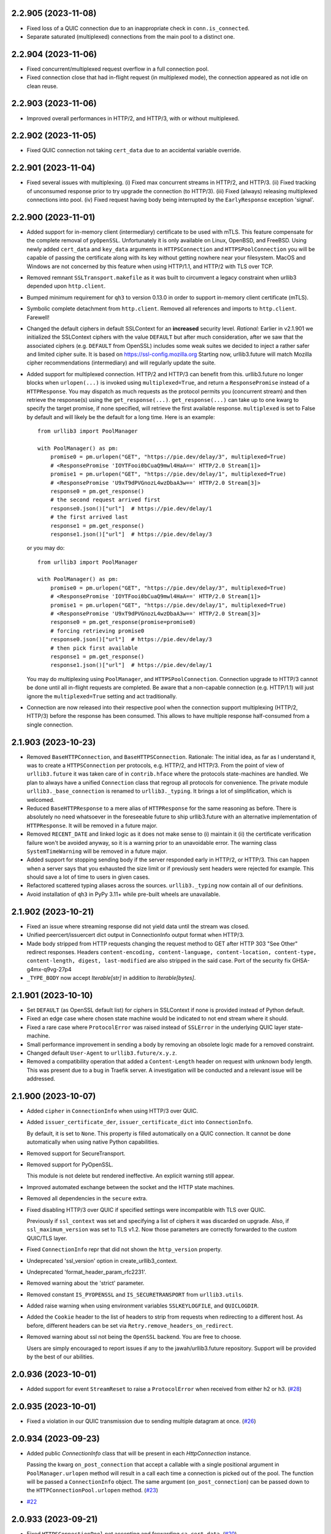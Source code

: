 2.2.905 (2023-11-08)
====================

- Fixed loss of a QUIC connection due to an inappropriate check in ``conn.is_connected``.
- Separate saturated (multiplexed) connections from the main pool to a distinct one.

2.2.904 (2023-11-06)
====================

- Fixed concurrent/multiplexed request overflow in a full connection pool.
- Fixed connection close that had in-flight request (in multiplexed mode), the connection appeared as not idle on clean reuse.

2.2.903 (2023-11-06)
====================

- Improved overall performances in HTTP/2, and HTTP/3, with or without multiplexed.

2.2.902 (2023-11-05)
====================

- Fixed QUIC connection not taking ``cert_data`` due to an accidental variable override.

2.2.901 (2023-11-04)
====================

- Fixed several issues with multiplexing.
  (i) Fixed max concurrent streams in HTTP/2, and HTTP/3.
  (ii) Fixed tracking of unconsumed response prior to try upgrade the connection (to HTTP/3).
  (iii) Fixed (always) releasing multiplexed connections into pool.
  (iv) Fixed request having body being interrupted by the ``EarlyResponse`` exception 'signal'.

2.2.900 (2023-11-01)
====================

- Added support for in-memory client (intermediary) certificate to be used with mTLS.
  This feature compensate for the complete removal of ``pyOpenSSL``. Unfortunately it is only
  available on Linux, OpenBSD, and FreeBSD. Using newly added ``cert_data`` and ``key_data`` arguments
  in ``HTTPSConnection`` and ``HTTPSPoolConnection`` you will be capable of passing the certificate along with
  its key without getting nowhere near your filesystem.
  MacOS and Windows are not concerned by this feature when using HTTP/1.1, and HTTP/2 with TLS over TCP.
- Removed remnant ``SSLTransport.makefile`` as it was built to circumvent a legacy constraint when urllib3 depended upon
  ``http.client``.
- Bumped minimum requirement for ``qh3`` to version 0.13.0 in order to support in-memory client certificate (mTLS).
- Symbolic complete detachment from ``http.client``. Removed all references and imports to ``http.client``. Farewell!
- Changed the default ciphers in default SSLContext for an **increased** security level.
  *Rational:* Earlier in v2.1.901 we initialized the SSLContext ciphers with the value ``DEFAULT`` but after much
  consideration, after we saw that the associated ciphers (e.g. ``DEFAULT`` from OpenSSL) includes some weak suites
  we decided to inject a rather safer and limited cipher suite. It is based on https://ssl-config.mozilla.org
  Starting now, urllib3.future will match Mozilla cipher recommendations (intermediary) and will regularly update the suite.
- Added support for multiplexed connection. HTTP/2 and HTTP/3 can benefit from this.
  urllib3.future no longer blocks when ``urlopen(...)`` is invoked using ``multiplexed=True``, and return
  a ``ResponsePromise`` instead of a ``HTTPResponse``. You may dispatch as much requests as the protocol
  permits you (concurrent stream) and then retrieve the response(s) using the ``get_response(...)``.
  ``get_response(...)`` can take up to one kwarg to specify the target promise, if none specified, will retrieve
  the first available response. ``multiplexed`` is set to False by default and will likely be the default for a long
  time.
  Here is an example::

    from urllib3 import PoolManager

    with PoolManager() as pm:
        promise0 = pm.urlopen("GET", "https://pie.dev/delay/3", multiplexed=True)
        # <ResponsePromise 'IOYTFooi0bCuaQ9mwl4HaA==' HTTP/2.0 Stream[1]>
        promise1 = pm.urlopen("GET", "https://pie.dev/delay/1", multiplexed=True)
        # <ResponsePromise 'U9xT9dPVGnozL4wzDbaA3w==' HTTP/2.0 Stream[3]>
        response0 = pm.get_response()
        # the second request arrived first
        response0.json()["url"]  # https://pie.dev/delay/1
        # the first arrived last
        response1 = pm.get_response()
        response1.json()["url"]  # https://pie.dev/delay/3

  or you may do::

    from urllib3 import PoolManager

    with PoolManager() as pm:
        promise0 = pm.urlopen("GET", "https://pie.dev/delay/3", multiplexed=True)
        # <ResponsePromise 'IOYTFooi0bCuaQ9mwl4HaA==' HTTP/2.0 Stream[1]>
        promise1 = pm.urlopen("GET", "https://pie.dev/delay/1", multiplexed=True)
        # <ResponsePromise 'U9xT9dPVGnozL4wzDbaA3w==' HTTP/2.0 Stream[3]>
        response0 = pm.get_response(promise=promise0)
        # forcing retrieving promise0
        response0.json()["url"]  # https://pie.dev/delay/3
        # then pick first available
        response1 = pm.get_response()
        response1.json()["url"]  # https://pie.dev/delay/1

  You may do multiplexing using ``PoolManager``, and ``HTTPSPoolConnection``. Connection upgrade
  to HTTP/3 cannot be done until all in-flight requests are completed.
  Be aware that a non-capable connection (e.g. HTTP/1.1) will just ignore the ``multiplexed=True`` setting
  and act traditionally.
- Connection are now released into their respective pool when the connection support multiplexing (HTTP/2, HTTP/3)
  before the response has been consumed. This allows to have multiple response half-consumed from a single connection.

2.1.903 (2023-10-23)
====================

- Removed ``BaseHTTPConnection``, and ``BaseHTTPSConnection``.
  Rationale: The initial idea, as far as I understand it, was to create a ``HTTPSConnection`` per protocols, e.g.
  HTTP/2, and HTTP/3. From the point of view of ``urllib3.future`` it was taken care of in ``contrib.hface``
  where the protocols state-machines are handled. We plan to always have a unified ``Connection`` class that
  regroup all protocols for convenience. The private module ``urllib3._base_connection`` is renamed to ``urllib3._typing``.
  It brings a lot of simplification, which is welcomed.
- Reduced ``BaseHTTPResponse`` to a mere alias of ``HTTPResponse`` for the same reasoning as before. There is absolutely
  no need whatsoever in the foreseeable future to ship urllib3.future with an alternative implementation of ``HTTPResponse``.
  It will be removed in a future major.
- Removed ``RECENT_DATE`` and linked logic as it does not make sense to (i) maintain it (ii) the certificate verification
  failure won't be avoided anyway, so it is a warning prior to an unavoidable error. The warning class ``SystemTimeWarning``
  will be removed in a future major.
- Added support for stopping sending body if the server responded early in HTTP/2, or HTTP/3.
  This can happen when a server says that you exhausted the size limit or if previously sent
  headers were rejected for example. This should save a lot of time to users in given cases.
- Refactored scattered typing aliases across the sources. ``urllib3._typing`` now contain all of our definitions.
- Avoid installation of ``qh3`` in PyPy 3.11+ while pre-built wheels are unavailable.

2.1.902 (2023-10-21)
====================

- Fixed an issue where streaming response did not yield data until the stream was closed.
- Unified peercert/issuercert dict output in ConnectionInfo output format when HTTP/3.
- Made body stripped from HTTP requests changing the request method to GET after HTTP 303 "See Other" redirect responses.
  Headers ``content-encoding, content-language, content-location, content-type, content-length, digest, last-modified`` are
  also stripped in the said case.
  Port of the security fix GHSA-g4mx-q9vg-27p4
- ``_TYPE_BODY`` now accept `Iterable[str]` in addition to `Iterable[bytes]`.

2.1.901 (2023-10-10)
====================

- Set ``DEFAULT`` (as OpenSSL default list) for ciphers in SSLContext if none is provided instead of Python default.
- Fixed an edge case where chosen state machine would be indicated to not end stream where it should.
- Fixed a rare case where ``ProtocolError`` was raised instead of ``SSLError`` in the underlying QUIC layer state-machine.
- Small performance improvement in sending a body by removing an obsolete logic made for a removed constraint.
- Changed default ``User-Agent`` to ``urllib3.future/x.y.z``.
- Removed a compatibility operation that added a ``Content-Length`` header on request with unknown body length.
  This was present due to a bug in Traefik server. A investigation will be conducted and a relevant issue will be
  addressed.

2.1.900 (2023-10-07)
====================

- Added ``cipher`` in ``ConnectionInfo`` when using HTTP/3 over QUIC.
- Added ``issuer_certificate_der``, ``issuer_certificate_dict`` into ``ConnectionInfo``.

  By default, it is set to ``None``. This property is filled automatically on a QUIC connection.
  It cannot be done automatically when using native Python capabilities.

- Removed support for SecureTransport.
- Removed support for PyOpenSSL.

  This module is not delete but rendered ineffective. An explicit warning still appear.

- Improved automated exchange between the socket and the HTTP state machines.
- Removed all dependencies in the ``secure`` extra.
- Fixed disabling HTTP/3 over QUIC if specified settings were incompatible with TLS over QUIC.

  Previously if ``ssl_context`` was set and specifying a list of ciphers it was discarded on upgrade.
  Also, if ``ssl_maximum_version`` was set to TLS v1.2.
  Now those parameters are correctly forwarded to the custom QUIC/TLS layer.

- Fixed ``ConnectionInfo`` repr that did not shown the ``http_version`` property.
- Undeprecated 'ssl_version' option in create_urllib3_context.
- Undeprecated 'format_header_param_rfc2231'.
- Removed warning about the 'strict' parameter.
- Removed constant ``IS_PYOPENSSL`` and ``IS_SECURETRANSPORT`` from ``urllib3.utils``.
- Added raise warning when using environment variables ``SSLKEYLOGFILE``, and ``QUICLOGDIR``.
- Added the ``Cookie`` header to the list of headers to strip from requests when redirecting to a different host. As before, different headers can be set via ``Retry.remove_headers_on_redirect``.
- Removed warning about ssl not being the ``OpenSSL`` backend. You are free to choose.

  Users are simply encouraged to report issues if any to the jawah/urllib3.future repository.
  Support will be provided by the best of our abilities.

2.0.936 (2023-10-01)
====================

- Added support for event ``StreamReset`` to raise a ``ProtocolError`` when received from either h2 or h3. (`#28 <https://github.com/jawah/urllib3.future/issues/28>`__)


2.0.935 (2023-10-01)
====================

- Fixed a violation in our QUIC transmission due to sending multiple datagram at once. (`#26 <https://github.com/jawah/urllib3.future/issues/26>`__)


2.0.934 (2023-09-23)
====================

- Added public `ConnectionInfo` class that will be present in each `HttpConnection` instance.

  Passing the kwarg ``on_post_connection`` that accept a callable with a single positional argument
  in ``PoolManager.urlopen`` method will result in a call each time a connection is picked out
  of the pool. The function will be passed a ``ConnectionInfo`` object.
  The same argument (``on_post_connection``) can be passed down to the ``HTTPConnectionPool.urlopen`` method. (`#23 <https://github.com/jawah/urllib3.future/issues/23>`__)

- `#22 <https://github.com/jawah/urllib3.future/issues/22>`__


2.0.933 (2023-09-21)
====================

- Fixed ``HTTPSConnectionPool`` not accepting and forwarding ``ca_cert_data``. (`#20 <https://github.com/jawah/urllib3.future/issues/20>`__)


2.0.932 (2023-09-12)
====================

- Fixed `assert_hostname` behavior when HTTPSConnection targets HTTP/3 over QUIC (`#8 <https://github.com/jawah/urllib3.future/issues/8>`__)
- Fixed protocol violation for HTTP/2 and HTTP/3 where we sent ``Connection: keep-alive`` when it is
  forbidden. (`#16 <https://github.com/jawah/urllib3.future/issues/16>`__)
- Fixed ``unpack_chunk`` workaround function in the ``send`` method when body is multipart/form-data (`#17 <https://github.com/jawah/urllib3.future/issues/17>`__)
- Fixed the flow control when sending a body for a HTTP/2 connection.
  The body will be split into numerous chunks if the size exceed the specified blocksize when not
  using HTTP/1.1 in order to avoid ProtocolError (flow control) (`#18 <https://github.com/jawah/urllib3.future/issues/18>`__)


2.0.931 (2023-07-16)
====================

Features
--------

- Added experimental support for HTTP/1.1, HTTP/2 and HTTP/3 independently of httplib.

  Currently urllib3 does not offer async http request and the backend is the http.client package
  shipped alongside Python. This implementation is not scheduled to improve, even less to support latest
  protocol.

  Without proxies, the negotiation is as follow:

  - http requests are always made using HTTP/1.1.
  - https requests are made with HTTP/2 if TLS-ALPN yield its support otherwise HTTP/1.1.

  - https requests may upgrade to HTTP/3 if latest response contain a valid Alt-Svc header.

  With proxies:

  - The initial proxy request is always issued using HTTP/1.1 regardless if its http or https.
  - Subsequents requests follow the previous section (Without proxies) at the sole exception that HTTP/3 upgrade is disabled.

  You may explicitly disable HTTP/2 or, and, HTTP/3 by passing ``disabled_svn={HttpVersion.h2}`` to your ``BaseHttpConnection`` instance.
  Disabling HTTP/1.1 is forbidden and raise an error.

  Note that a valid or accepted Alt-Svc header in urllib3 means looking for the "h3" (final specification) protocol and disallow switching hostname for security
  reasons. (`#1 <https://github.com/jawah/urllib3.future/issues/1>`__)
- Added ``BaseHTTPResponse`` to ``__all__`` in ``__init__.py`` (`#3078 <https://github.com/urllib3/urllib3/issues/3078>`__)


2.0.3 (2023-06-07)
==================

- Allowed alternative SSL libraries such as LibreSSL, while still issuing a warning as we cannot help users facing issues with implementations other than OpenSSL. (`#3020 <https://github.com/urllib3/urllib3/issues/3020>`__)
- Deprecated URLs which don't have an explicit scheme (`#2950 <https://github.com/urllib3/urllib3/pull/2950>`_)
- Fixed response decoding with Zstandard when compressed data is made of several frames. (`#3008 <https://github.com/urllib3/urllib3/issues/3008>`__)
- Fixed ``assert_hostname=False`` to correctly skip hostname check. (`#3051 <https://github.com/urllib3/urllib3/issues/3051>`__)


2.0.2 (2023-05-03)
==================

- Fixed ``HTTPResponse.stream()`` to continue yielding bytes if buffered decompressed data
  was still available to be read even if the underlying socket is closed. This prevents
  a compressed response from being truncated. (`#3009 <https://github.com/urllib3/urllib3/issues/3009>`__)


2.0.1 (2023-04-30)
==================

- Fixed a socket leak when fingerprint or hostname verifications fail. (`#2991 <https://github.com/urllib3/urllib3/issues/2991>`__)
- Fixed an error when ``HTTPResponse.read(0)`` was the first ``read`` call or when the internal response body buffer was otherwise empty. (`#2998 <https://github.com/urllib3/urllib3/issues/2998>`__)


2.0.0 (2023-04-26)
==================

Read the `v2.0 migration guide <https://urllib3.readthedocs.io/en/latest/v2-migration-guide.html>`__ for help upgrading to the latest version of urllib3.

Removed
-------

* Removed support for Python 2.7, 3.5, and 3.6 (`#883 <https://github.com/urllib3/urllib3/issues/883>`__, `#2336 <https://github.com/urllib3/urllib3/issues/2336>`__).
* Removed fallback on certificate ``commonName`` in ``match_hostname()`` function.
  This behavior was deprecated in May 2000 in RFC 2818. Instead only ``subjectAltName``
  is used to verify the hostname by default. To enable verifying the hostname against
  ``commonName`` use ``SSLContext.hostname_checks_common_name = True`` (`#2113 <https://github.com/urllib3/urllib3/issues/2113>`__).
* Removed support for Python with an ``ssl`` module compiled with LibreSSL, CiscoSSL,
  wolfSSL, and all other OpenSSL alternatives. Python is moving to require OpenSSL with PEP 644 (`#2168 <https://github.com/urllib3/urllib3/issues/2168>`__).
* Removed support for OpenSSL versions earlier than 1.1.1 or that don't have SNI support.
  When an incompatible OpenSSL version is detected an ``ImportError`` is raised (`#2168 <https://github.com/urllib3/urllib3/issues/2168>`__).
* Removed the list of default ciphers for OpenSSL 1.1.1+ and SecureTransport as their own defaults are already secure (`#2082 <https://github.com/urllib3/urllib3/issues/2082>`__).
* Removed ``urllib3.contrib.appengine.AppEngineManager`` and support for Google App Engine Standard Environment (`#2044 <https://github.com/urllib3/urllib3/issues/2044>`__).
* Removed deprecated ``Retry`` options ``method_whitelist``, ``DEFAULT_REDIRECT_HEADERS_BLACKLIST`` (`#2086 <https://github.com/urllib3/urllib3/issues/2086>`__).
* Removed ``urllib3.HTTPResponse.from_httplib`` (`#2648 <https://github.com/urllib3/urllib3/issues/2648>`__).
* Removed default value of ``None`` for the ``request_context`` parameter of ``urllib3.PoolManager.connection_from_pool_key``. This change should have no effect on users as the default value of ``None`` was an invalid option and was never used (`#1897 <https://github.com/urllib3/urllib3/issues/1897>`__).
* Removed the ``urllib3.request`` module. ``urllib3.request.RequestMethods`` has been made a private API.
  This change was made to ensure that ``from urllib3 import request`` imported the top-level ``request()``
  function instead of the ``urllib3.request`` module (`#2269 <https://github.com/urllib3/urllib3/issues/2269>`__).
* Removed support for SSLv3.0 from the ``urllib3.contrib.pyopenssl`` even when support is available from the compiled OpenSSL library (`#2233 <https://github.com/urllib3/urllib3/issues/2233>`__).
* Removed the deprecated ``urllib3.contrib.ntlmpool`` module (`#2339 <https://github.com/urllib3/urllib3/issues/2339>`__).
* Removed ``DEFAULT_CIPHERS``, ``HAS_SNI``, ``USE_DEFAULT_SSLCONTEXT_CIPHERS``, from the private module ``urllib3.util.ssl_`` (`#2168 <https://github.com/urllib3/urllib3/issues/2168>`__).
* Removed ``urllib3.exceptions.SNIMissingWarning`` (`#2168 <https://github.com/urllib3/urllib3/issues/2168>`__).
* Removed the ``_prepare_conn`` method from ``HTTPConnectionPool``. Previously this was only used to call ``HTTPSConnection.set_cert()`` by ``HTTPSConnectionPool`` (`#1985 <https://github.com/urllib3/urllib3/issues/1985>`__).
* Removed ``tls_in_tls_required`` property from ``HTTPSConnection``. This is now determined from the ``scheme`` parameter in ``HTTPConnection.set_tunnel()`` (`#1985 <https://github.com/urllib3/urllib3/issues/1985>`__).
* Removed the ``strict`` parameter/attribute from ``HTTPConnection``, ``HTTPSConnection``, ``HTTPConnectionPool``, ``HTTPSConnectionPool``, and ``HTTPResponse`` (`#2064 <https://github.com/urllib3/urllib3/issues/2064>`__).

Deprecated
----------

* Deprecated ``HTTPResponse.getheaders()`` and ``HTTPResponse.getheader()`` which will be removed in urllib3 v2.1.0. Instead use ``HTTPResponse.headers`` and ``HTTPResponse.headers.get(name, default)``. (`#1543 <https://github.com/urllib3/urllib3/issues/1543>`__, `#2814 <https://github.com/urllib3/urllib3/issues/2814>`__).
* Deprecated ``urllib3.contrib.pyopenssl`` module which will be removed in urllib3 v2.1.0 (`#2691 <https://github.com/urllib3/urllib3/issues/2691>`__).
* Deprecated ``urllib3.contrib.securetransport`` module which will be removed in urllib3 v2.1.0 (`#2692 <https://github.com/urllib3/urllib3/issues/2692>`__).
* Deprecated ``ssl_version`` option in favor of ``ssl_minimum_version``. ``ssl_version`` will be removed in urllib3 v2.1.0 (`#2110 <https://github.com/urllib3/urllib3/issues/2110>`__).
* Deprecated the ``strict`` parameter of ``PoolManager.connection_from_context()`` as it's not longer needed in Python 3.x. It will be removed in urllib3 v2.1.0 (`#2267 <https://github.com/urllib3/urllib3/issues/2267>`__)
* Deprecated the ``NewConnectionError.pool`` attribute which will be removed in urllib3 v2.1.0 (`#2271 <https://github.com/urllib3/urllib3/issues/2271>`__).
* Deprecated ``format_header_param_html5`` and ``format_header_param`` in favor of ``format_multipart_header_param`` (`#2257 <https://github.com/urllib3/urllib3/issues/2257>`__).
* Deprecated ``RequestField.header_formatter`` parameter which will be removed in urllib3 v2.1.0 (`#2257 <https://github.com/urllib3/urllib3/issues/2257>`__).
* Deprecated ``HTTPSConnection.set_cert()`` method. Instead pass parameters to the ``HTTPSConnection`` constructor (`#1985 <https://github.com/urllib3/urllib3/issues/1985>`__).
* Deprecated ``HTTPConnection.request_chunked()`` method which will be removed in urllib3 v2.1.0. Instead pass ``chunked=True`` to ``HTTPConnection.request()`` (`#1985 <https://github.com/urllib3/urllib3/issues/1985>`__).

Added
-----

* Added top-level ``urllib3.request`` function which uses a preconfigured module-global ``PoolManager`` instance (`#2150 <https://github.com/urllib3/urllib3/issues/2150>`__).
* Added the ``json`` parameter to ``urllib3.request()``, ``PoolManager.request()``, and ``ConnectionPool.request()`` methods to send JSON bodies in requests. Using this parameter will set the header ``Content-Type: application/json`` if ``Content-Type`` isn't already defined.
  Added support for parsing JSON response bodies with ``HTTPResponse.json()`` method (`#2243 <https://github.com/urllib3/urllib3/issues/2243>`__).
* Added type hints to the ``urllib3`` module (`#1897 <https://github.com/urllib3/urllib3/issues/1897>`__).
* Added ``ssl_minimum_version`` and ``ssl_maximum_version`` options which set
  ``SSLContext.minimum_version`` and ``SSLContext.maximum_version`` (`#2110 <https://github.com/urllib3/urllib3/issues/2110>`__).
* Added support for Zstandard (RFC 8878) when ``zstandard`` 1.18.0 or later is installed.
  Added the ``zstd`` extra which installs the ``zstandard`` package (`#1992 <https://github.com/urllib3/urllib3/issues/1992>`__).
* Added ``urllib3.response.BaseHTTPResponse`` class. All future response classes will be subclasses of ``BaseHTTPResponse`` (`#2083 <https://github.com/urllib3/urllib3/issues/2083>`__).
* Added ``FullPoolError`` which is raised when ``PoolManager(block=True)`` and a connection is returned to a full pool (`#2197 <https://github.com/urllib3/urllib3/issues/2197>`__).
* Added ``HTTPHeaderDict`` to the top-level ``urllib3`` namespace (`#2216 <https://github.com/urllib3/urllib3/issues/2216>`__).
* Added support for configuring header merging behavior with HTTPHeaderDict
  When using a ``HTTPHeaderDict`` to provide headers for a request, by default duplicate
  header values will be repeated. But if ``combine=True`` is passed into a call to
  ``HTTPHeaderDict.add``, then the added header value will be merged in with an existing
  value into a comma-separated list (``X-My-Header: foo, bar``) (`#2242 <https://github.com/urllib3/urllib3/issues/2242>`__).
* Added ``NameResolutionError`` exception when a DNS error occurs (`#2305 <https://github.com/urllib3/urllib3/issues/2305>`__).
* Added ``proxy_assert_hostname`` and ``proxy_assert_fingerprint`` kwargs to ``ProxyManager`` (`#2409 <https://github.com/urllib3/urllib3/issues/2409>`__).
* Added a configurable ``backoff_max`` parameter to the ``Retry`` class.
  If a custom ``backoff_max`` is provided to the ``Retry`` class, it
  will replace the ``Retry.DEFAULT_BACKOFF_MAX`` (`#2494 <https://github.com/urllib3/urllib3/issues/2494>`__).
* Added the ``authority`` property to the Url class as per RFC 3986 3.2. This property should be used in place of ``netloc`` for users who want to include the userinfo (auth) component of the URI (`#2520 <https://github.com/urllib3/urllib3/issues/2520>`__).
* Added the ``scheme`` parameter to ``HTTPConnection.set_tunnel`` to configure the scheme of the origin being tunnelled to (`#1985 <https://github.com/urllib3/urllib3/issues/1985>`__).
* Added the ``is_closed``, ``is_connected`` and ``has_connected_to_proxy`` properties to ``HTTPConnection`` (`#1985 <https://github.com/urllib3/urllib3/issues/1985>`__).
* Added optional ``backoff_jitter`` parameter to ``Retry``. (`#2952 <https://github.com/urllib3/urllib3/issues/2952>`__)

Changed
-------

* Changed ``urllib3.response.HTTPResponse.read`` to respect the semantics of ``io.BufferedIOBase`` regardless of compression. Specifically, this method:

  * Only returns an empty bytes object to indicate EOF (that is, the response has been fully consumed).
  * Never returns more bytes than requested.
  * Can issue any number of system calls: zero, one or multiple.

  If you want each ``urllib3.response.HTTPResponse.read`` call to issue a single system call, you need to disable decompression by setting ``decode_content=False`` (`#2128 <https://github.com/urllib3/urllib3/issues/2128>`__).
* Changed ``urllib3.HTTPConnection.getresponse`` to return an instance of ``urllib3.HTTPResponse`` instead of ``http.client.HTTPResponse`` (`#2648 <https://github.com/urllib3/urllib3/issues/2648>`__).
* Changed ``ssl_version`` to instead set the corresponding ``SSLContext.minimum_version``
  and ``SSLContext.maximum_version`` values.  Regardless of ``ssl_version`` passed
  ``SSLContext`` objects are now constructed using ``ssl.PROTOCOL_TLS_CLIENT`` (`#2110 <https://github.com/urllib3/urllib3/issues/2110>`__).
* Changed default ``SSLContext.minimum_version`` to be ``TLSVersion.TLSv1_2`` in line with Python 3.10 (`#2373 <https://github.com/urllib3/urllib3/issues/2373>`__).
* Changed ``ProxyError`` to wrap any connection error (timeout, TLS, DNS) that occurs when connecting to the proxy (`#2482 <https://github.com/urllib3/urllib3/pull/2482>`__).
* Changed ``urllib3.util.create_urllib3_context`` to not override the system cipher suites with
  a default value. The new default will be cipher suites configured by the operating system (`#2168 <https://github.com/urllib3/urllib3/issues/2168>`__).
* Changed ``multipart/form-data`` header parameter formatting matches the WHATWG HTML Standard as of 2021-06-10. Control characters in filenames are no longer percent encoded (`#2257 <https://github.com/urllib3/urllib3/issues/2257>`__).
* Changed the error raised when connecting via HTTPS when the ``ssl`` module isn't available from ``SSLError`` to ``ImportError`` (`#2589 <https://github.com/urllib3/urllib3/issues/2589>`__).
* Changed ``HTTPConnection.request()`` to always use lowercase chunk boundaries when sending requests with ``Transfer-Encoding: chunked`` (`#2515 <https://github.com/urllib3/urllib3/issues/2515>`__).
* Changed ``enforce_content_length`` default to True, preventing silent data loss when reading streamed responses (`#2514 <https://github.com/urllib3/urllib3/issues/2514>`__).
* Changed internal implementation of ``HTTPHeaderDict`` to use ``dict`` instead of ``collections.OrderedDict`` for better performance (`#2080 <https://github.com/urllib3/urllib3/issues/2080>`__).
* Changed the ``urllib3.contrib.pyopenssl`` module to wrap ``OpenSSL.SSL.Error`` with ``ssl.SSLError`` in ``PyOpenSSLContext.load_cert_chain`` (`#2628 <https://github.com/urllib3/urllib3/issues/2628>`__).
* Changed usage of the deprecated ``socket.error`` to ``OSError`` (`#2120 <https://github.com/urllib3/urllib3/issues/2120>`__).
* Changed all parameters in the ``HTTPConnection`` and ``HTTPSConnection`` constructors to be keyword-only except ``host`` and ``port`` (`#1985 <https://github.com/urllib3/urllib3/issues/1985>`__).
* Changed ``HTTPConnection.getresponse()`` to set the socket timeout from ``HTTPConnection.timeout`` value before reading
  data from the socket. This previously was done manually by the ``HTTPConnectionPool`` calling ``HTTPConnection.sock.settimeout(...)`` (`#1985 <https://github.com/urllib3/urllib3/issues/1985>`__).
* Changed the ``_proxy_host`` property to ``_tunnel_host`` in ``HTTPConnectionPool`` to more closely match how the property is used (value in ``HTTPConnection.set_tunnel()``) (`#1985 <https://github.com/urllib3/urllib3/issues/1985>`__).
* Changed name of ``Retry.BACK0FF_MAX`` to be ``Retry.DEFAULT_BACKOFF_MAX``.
* Changed TLS handshakes to use ``SSLContext.check_hostname`` when possible (`#2452 <https://github.com/urllib3/urllib3/pull/2452>`__).
* Changed ``server_hostname`` to behave like other parameters only used by ``HTTPSConnectionPool`` (`#2537 <https://github.com/urllib3/urllib3/pull/2537>`__).
* Changed the default ``blocksize`` to 16KB to match OpenSSL's default read amounts (`#2348 <https://github.com/urllib3/urllib3/pull/2348>`__).
* Changed ``HTTPResponse.read()`` to raise an error when calling with ``decode_content=False`` after using ``decode_content=True`` to prevent data loss (`#2800 <https://github.com/urllib3/urllib3/issues/2800>`__).

Fixed
-----

* Fixed thread-safety issue where accessing a ``PoolManager`` with many distinct origins would cause connection pools to be closed while requests are in progress (`#1252 <https://github.com/urllib3/urllib3/issues/1252>`__).
* Fixed an issue where an ``HTTPConnection`` instance would erroneously reuse the socket read timeout value from reading the previous response instead of a newly configured connect timeout.
  Instead now if ``HTTPConnection.timeout`` is updated before sending the next request the new timeout value will be used (`#2645 <https://github.com/urllib3/urllib3/issues/2645>`__).
* Fixed ``socket.error.errno`` when raised from pyOpenSSL's ``OpenSSL.SSL.SysCallError`` (`#2118 <https://github.com/urllib3/urllib3/issues/2118>`__).
* Fixed the default value of ``HTTPSConnection.socket_options`` to match ``HTTPConnection`` (`#2213 <https://github.com/urllib3/urllib3/issues/2213>`__).
* Fixed a bug where ``headers`` would be modified by the ``remove_headers_on_redirect`` feature (`#2272 <https://github.com/urllib3/urllib3/issues/2272>`__).
* Fixed a reference cycle bug in ``urllib3.util.connection.create_connection()`` (`#2277 <https://github.com/urllib3/urllib3/issues/2277>`__).
* Fixed a socket leak if ``HTTPConnection.connect()`` fails (`#2571 <https://github.com/urllib3/urllib3/pull/2571>`__).
* Fixed ``urllib3.contrib.pyopenssl.WrappedSocket`` and ``urllib3.contrib.securetransport.WrappedSocket`` close methods (`#2970 <https://github.com/urllib3/urllib3/issues/2970>`__)

1.26.16 (2023-05-23)
====================

* Fixed thread-safety issue where accessing a ``PoolManager`` with many distinct origins
  would cause connection pools to be closed while requests are in progress (`#2954 <https://github.com/urllib3/urllib3/pull/2954>`_)

1.26.15 (2023-03-10)
====================

* Fix socket timeout value when ``HTTPConnection`` is reused (`#2645 <https://github.com/urllib3/urllib3/issues/2645>`__)
* Remove "!" character from the unreserved characters in IPv6 Zone ID parsing
  (`#2899 <https://github.com/urllib3/urllib3/issues/2899>`__)
* Fix IDNA handling of '\x80' byte (`#2901 <https://github.com/urllib3/urllib3/issues/2901>`__)

1.26.14 (2023-01-11)
====================

* Fixed parsing of port 0 (zero) returning None, instead of 0. (`#2850 <https://github.com/urllib3/urllib3/issues/2850>`__)
* Removed deprecated getheaders() calls in contrib module. Fixed the type hint of ``PoolKey.key_retries`` by adding ``bool`` to the union. (`#2865 <https://github.com/urllib3/urllib3/issues/2865>`__)

1.26.13 (2022-11-23)
====================

* Deprecated the ``HTTPResponse.getheaders()`` and ``HTTPResponse.getheader()`` methods.
* Fixed an issue where parsing a URL with leading zeroes in the port would be rejected
  even when the port number after removing the zeroes was valid.
* Fixed a deprecation warning when using cryptography v39.0.0.
* Removed the ``<4`` in the ``Requires-Python`` packaging metadata field.

1.26.12 (2022-08-22)
====================

* Deprecated the `urllib3[secure]` extra and the `urllib3.contrib.pyopenssl` module.
  Both will be removed in v2.x. See this `GitHub issue <https://github.com/urllib3/urllib3/issues/2680>`_
  for justification and info on how to migrate.

1.26.11 (2022-07-25)
====================

* Fixed an issue where reading more than 2 GiB in a call to ``HTTPResponse.read`` would
  raise an ``OverflowError`` on Python 3.9 and earlier.

1.26.10 (2022-07-07)
====================

* Removed support for Python 3.5
* Fixed an issue where a ``ProxyError`` recommending configuring the proxy as HTTP
  instead of HTTPS could appear even when an HTTPS proxy wasn't configured.

1.26.9 (2022-03-16)
===================

* Changed ``urllib3[brotli]`` extra to favor installing Brotli libraries that are still
  receiving updates like ``brotli`` and ``brotlicffi`` instead of ``brotlipy``.
  This change does not impact behavior of urllib3, only which dependencies are installed.
* Fixed a socket leaking when ``HTTPSConnection.connect()`` raises an exception.
* Fixed ``server_hostname`` being forwarded from ``PoolManager`` to ``HTTPConnectionPool``
  when requesting an HTTP URL. Should only be forwarded when requesting an HTTPS URL.

1.26.8 (2022-01-07)
===================

* Added extra message to ``urllib3.exceptions.ProxyError`` when urllib3 detects that
  a proxy is configured to use HTTPS but the proxy itself appears to only use HTTP.
* Added a mention of the size of the connection pool when discarding a connection due to the pool being full.
* Added explicit support for Python 3.11.
* Deprecated the ``Retry.MAX_BACKOFF`` class property in favor of ``Retry.DEFAULT_MAX_BACKOFF``
  to better match the rest of the default parameter names. ``Retry.MAX_BACKOFF`` is removed in v2.0.
* Changed location of the vendored ``ssl.match_hostname`` function from ``urllib3.packages.ssl_match_hostname``
  to ``urllib3.util.ssl_match_hostname`` to ensure Python 3.10+ compatibility after being repackaged
  by downstream distributors.
* Fixed absolute imports, all imports are now relative.


1.26.7 (2021-09-22)
===================

* Fixed a bug with HTTPS hostname verification involving IP addresses and lack
  of SNI. (Issue #2400)
* Fixed a bug where IPv6 braces weren't stripped during certificate hostname
  matching. (Issue #2240)


1.26.6 (2021-06-25)
===================

* Deprecated the ``urllib3.contrib.ntlmpool`` module. urllib3 is not able to support
  it properly due to `reasons listed in this issue <https://github.com/urllib3/urllib3/issues/2282>`_.
  If you are a user of this module please leave a comment.
* Changed ``HTTPConnection.request_chunked()`` to not erroneously emit multiple
  ``Transfer-Encoding`` headers in the case that one is already specified.
* Fixed typo in deprecation message to recommend ``Retry.DEFAULT_ALLOWED_METHODS``.


1.26.5 (2021-05-26)
===================

* Fixed deprecation warnings emitted in Python 3.10.
* Updated vendored ``six`` library to 1.16.0.
* Improved performance of URL parser when splitting
  the authority component.


1.26.4 (2021-03-15)
===================

* Changed behavior of the default ``SSLContext`` when connecting to HTTPS proxy
  during HTTPS requests. The default ``SSLContext`` now sets ``check_hostname=True``.


1.26.3 (2021-01-26)
===================

* Fixed bytes and string comparison issue with headers (Pull #2141)

* Changed ``ProxySchemeUnknown`` error message to be
  more actionable if the user supplies a proxy URL without
  a scheme. (Pull #2107)


1.26.2 (2020-11-12)
===================

* Fixed an issue where ``wrap_socket`` and ``CERT_REQUIRED`` wouldn't
  be imported properly on Python 2.7.8 and earlier (Pull #2052)


1.26.1 (2020-11-11)
===================

* Fixed an issue where two ``User-Agent`` headers would be sent if a
  ``User-Agent`` header key is passed as ``bytes`` (Pull #2047)


1.26.0 (2020-11-10)
===================

* **NOTE: urllib3 v2.0 will drop support for Python 2**.
  `Read more in the v2.0 Roadmap <https://urllib3.readthedocs.io/en/latest/v2-roadmap.html>`_.

* Added support for HTTPS proxies contacting HTTPS servers (Pull #1923, Pull #1806)

* Deprecated negotiating TLSv1 and TLSv1.1 by default. Users that
  still wish to use TLS earlier than 1.2 without a deprecation warning
  should opt-in explicitly by setting ``ssl_version=ssl.PROTOCOL_TLSv1_1`` (Pull #2002)
  **Starting in urllib3 v2.0: Connections that receive a ``DeprecationWarning`` will fail**

* Deprecated ``Retry`` options ``Retry.DEFAULT_METHOD_WHITELIST``, ``Retry.DEFAULT_REDIRECT_HEADERS_BLACKLIST``
  and ``Retry(method_whitelist=...)`` in favor of ``Retry.DEFAULT_ALLOWED_METHODS``,
  ``Retry.DEFAULT_REMOVE_HEADERS_ON_REDIRECT``, and ``Retry(allowed_methods=...)``
  (Pull #2000) **Starting in urllib3 v2.0: Deprecated options will be removed**

* Added default ``User-Agent`` header to every request (Pull #1750)

* Added ``urllib3.util.SKIP_HEADER`` for skipping ``User-Agent``, ``Accept-Encoding``,
  and ``Host`` headers from being automatically emitted with requests (Pull #2018)

* Collapse ``transfer-encoding: chunked`` request data and framing into
  the same ``socket.send()`` call (Pull #1906)

* Send ``http/1.1`` ALPN identifier with every TLS handshake by default (Pull #1894)

* Properly terminate SecureTransport connections when CA verification fails (Pull #1977)

* Don't emit an ``SNIMissingWarning`` when passing ``server_hostname=None``
  to SecureTransport (Pull #1903)

* Disabled requesting TLSv1.2 session tickets as they weren't being used by urllib3 (Pull #1970)

* Suppress ``BrokenPipeError`` when writing request body after the server
  has closed the socket (Pull #1524)

* Wrap ``ssl.SSLError`` that can be raised from reading a socket (e.g. "bad MAC")
  into an ``urllib3.exceptions.SSLError`` (Pull #1939)


1.25.11 (2020-10-19)
====================

* Fix retry backoff time parsed from ``Retry-After`` header when given
  in the HTTP date format. The HTTP date was parsed as the local timezone
  rather than accounting for the timezone in the HTTP date (typically
  UTC) (Pull #1932, Pull #1935, Pull #1938, Pull #1949)

* Fix issue where an error would be raised when the ``SSLKEYLOGFILE``
  environment variable was set to the empty string. Now ``SSLContext.keylog_file``
  is not set in this situation (Pull #2016)


1.25.10 (2020-07-22)
====================

* Added support for ``SSLKEYLOGFILE`` environment variable for
  logging TLS session keys with use with programs like
  Wireshark for decrypting captured web traffic (Pull #1867)

* Fixed loading of SecureTransport libraries on macOS Big Sur
  due to the new dynamic linker cache (Pull #1905)

* Collapse chunked request bodies data and framing into one
  call to ``send()`` to reduce the number of TCP packets by 2-4x (Pull #1906)

* Don't insert ``None`` into ``ConnectionPool`` if the pool
  was empty when requesting a connection (Pull #1866)

* Avoid ``hasattr`` call in ``BrotliDecoder.decompress()`` (Pull #1858)


1.25.9 (2020-04-16)
===================

* Added ``InvalidProxyConfigurationWarning`` which is raised when
  erroneously specifying an HTTPS proxy URL. urllib3 doesn't currently
  support connecting to HTTPS proxies but will soon be able to
  and we would like users to migrate properly without much breakage.

  See `this GitHub issue <https://github.com/urllib3/urllib3/issues/1850>`_
  for more information on how to fix your proxy config. (Pull #1851)

* Drain connection after ``PoolManager`` redirect (Pull #1817)

* Ensure ``load_verify_locations`` raises ``SSLError`` for all backends (Pull #1812)

* Rename ``VerifiedHTTPSConnection`` to ``HTTPSConnection`` (Pull #1805)

* Allow the CA certificate data to be passed as a string (Pull #1804)

* Raise ``ValueError`` if method contains control characters (Pull #1800)

* Add ``__repr__`` to ``Timeout`` (Pull #1795)


1.25.8 (2020-01-20)
===================

* Drop support for EOL Python 3.4 (Pull #1774)

* Optimize _encode_invalid_chars (Pull #1787)


1.25.7 (2019-11-11)
===================

* Preserve ``chunked`` parameter on retries (Pull #1715, Pull #1734)

* Allow unset ``SERVER_SOFTWARE`` in App Engine (Pull #1704, Issue #1470)

* Fix issue where URL fragment was sent within the request target. (Pull #1732)

* Fix issue where an empty query section in a URL would fail to parse. (Pull #1732)

* Remove TLS 1.3 support in SecureTransport due to Apple removing support (Pull #1703)


1.25.6 (2019-09-24)
===================

* Fix issue where tilde (``~``) characters were incorrectly
  percent-encoded in the path. (Pull #1692)


1.25.5 (2019-09-19)
===================

* Add mitigation for BPO-37428 affecting Python <3.7.4 and OpenSSL 1.1.1+ which
  caused certificate verification to be enabled when using ``cert_reqs=CERT_NONE``.
  (Issue #1682)


1.25.4 (2019-09-19)
===================

* Propagate Retry-After header settings to subsequent retries. (Pull #1607)

* Fix edge case where Retry-After header was still respected even when
  explicitly opted out of. (Pull #1607)

* Remove dependency on ``rfc3986`` for URL parsing.

* Fix issue where URLs containing invalid characters within ``Url.auth`` would
  raise an exception instead of percent-encoding those characters.

* Add support for ``HTTPResponse.auto_close = False`` which makes HTTP responses
  work well with BufferedReaders and other ``io`` module features. (Pull #1652)

* Percent-encode invalid characters in URL for ``HTTPConnectionPool.request()`` (Pull #1673)


1.25.3 (2019-05-23)
===================

* Change ``HTTPSConnection`` to load system CA certificates
  when ``ca_certs``, ``ca_cert_dir``, and ``ssl_context`` are
  unspecified. (Pull #1608, Issue #1603)

* Upgrade bundled rfc3986 to v1.3.2. (Pull #1609, Issue #1605)


1.25.2 (2019-04-28)
===================

* Change ``is_ipaddress`` to not detect IPvFuture addresses. (Pull #1583)

* Change ``parse_url`` to percent-encode invalid characters within the
  path, query, and target components. (Pull #1586)


1.25.1 (2019-04-24)
===================

* Add support for Google's ``Brotli`` package. (Pull #1572, Pull #1579)

* Upgrade bundled rfc3986 to v1.3.1 (Pull #1578)


1.25 (2019-04-22)
=================

* Require and validate certificates by default when using HTTPS (Pull #1507)

* Upgraded ``urllib3.utils.parse_url()`` to be RFC 3986 compliant. (Pull #1487)

* Added support for ``key_password`` for ``HTTPSConnectionPool`` to use
  encrypted ``key_file`` without creating your own ``SSLContext`` object. (Pull #1489)

* Add TLSv1.3 support to CPython, pyOpenSSL, and SecureTransport ``SSLContext``
  implementations. (Pull #1496)

* Switched the default multipart header encoder from RFC 2231 to HTML 5 working draft. (Issue #303, Pull #1492)

* Fixed issue where OpenSSL would block if an encrypted client private key was
  given and no password was given. Instead an ``SSLError`` is raised. (Pull #1489)

* Added support for Brotli content encoding. It is enabled automatically if
  ``brotlipy`` package is installed which can be requested with
  ``urllib3[brotli]`` extra. (Pull #1532)

* Drop ciphers using DSS key exchange from default TLS cipher suites.
  Improve default ciphers when using SecureTransport. (Pull #1496)

* Implemented a more efficient ``HTTPResponse.__iter__()`` method. (Issue #1483)

1.24.3 (2019-05-01)
===================

* Apply fix for CVE-2019-9740. (Pull #1591)

1.24.2 (2019-04-17)
===================

* Don't load system certificates by default when any other ``ca_certs``, ``ca_certs_dir`` or
  ``ssl_context`` parameters are specified.

* Remove Authorization header regardless of case when redirecting to cross-site. (Issue #1510)

* Add support for IPv6 addresses in subjectAltName section of certificates. (Issue #1269)


1.24.1 (2018-11-02)
===================

* Remove quadratic behavior within ``GzipDecoder.decompress()`` (Issue #1467)

* Restored functionality of ``ciphers`` parameter for ``create_urllib3_context()``. (Issue #1462)


1.24 (2018-10-16)
=================

* Allow key_server_hostname to be specified when initializing a PoolManager to allow custom SNI to be overridden. (Pull #1449)

* Test against Python 3.7 on AppVeyor. (Pull #1453)

* Early-out ipv6 checks when running on App Engine. (Pull #1450)

* Change ambiguous description of backoff_factor (Pull #1436)

* Add ability to handle multiple Content-Encodings (Issue #1441 and Pull #1442)

* Skip DNS names that can't be idna-decoded when using pyOpenSSL (Issue #1405).

* Add a server_hostname parameter to HTTPSConnection which allows for
  overriding the SNI hostname sent in the handshake. (Pull #1397)

* Drop support for EOL Python 2.6 (Pull #1429 and Pull #1430)

* Fixed bug where responses with header Content-Type: message/* erroneously
  raised HeaderParsingError, resulting in a warning being logged. (Pull #1439)

* Move urllib3 to src/urllib3 (Pull #1409)


1.23 (2018-06-04)
=================

* Allow providing a list of headers to strip from requests when redirecting
  to a different host. Defaults to the ``Authorization`` header. Different
  headers can be set via ``Retry.remove_headers_on_redirect``. (Issue #1316)

* Fix ``util.selectors._fileobj_to_fd`` to accept ``long`` (Issue #1247).

* Dropped Python 3.3 support. (Pull #1242)

* Put the connection back in the pool when calling stream() or read_chunked() on
  a chunked HEAD response. (Issue #1234)

* Fixed pyOpenSSL-specific ssl client authentication issue when clients
  attempted to auth via certificate + chain (Issue #1060)

* Add the port to the connectionpool connect print (Pull #1251)

* Don't use the ``uuid`` module to create multipart data boundaries. (Pull #1380)

* ``read_chunked()`` on a closed response returns no chunks. (Issue #1088)

* Add Python 2.6 support to ``contrib.securetransport`` (Pull #1359)

* Added support for auth info in url for SOCKS proxy (Pull #1363)


1.22 (2017-07-20)
=================

* Fixed missing brackets in ``HTTP CONNECT`` when connecting to IPv6 address via
  IPv6 proxy. (Issue #1222)

* Made the connection pool retry on ``SSLError``.  The original ``SSLError``
  is available on ``MaxRetryError.reason``. (Issue #1112)

* Drain and release connection before recursing on retry/redirect.  Fixes
  deadlocks with a blocking connectionpool. (Issue #1167)

* Fixed compatibility for cookiejar. (Issue #1229)

* pyopenssl: Use vendored version of ``six``. (Issue #1231)


1.21.1 (2017-05-02)
===================

* Fixed SecureTransport issue that would cause long delays in response body
  delivery. (Pull #1154)

* Fixed regression in 1.21 that threw exceptions when users passed the
  ``socket_options`` flag to the ``PoolManager``.  (Issue #1165)

* Fixed regression in 1.21 that threw exceptions when users passed the
  ``assert_hostname`` or ``assert_fingerprint`` flag to the ``PoolManager``.
  (Pull #1157)


1.21 (2017-04-25)
=================

* Improved performance of certain selector system calls on Python 3.5 and
  later. (Pull #1095)

* Resolved issue where the PyOpenSSL backend would not wrap SysCallError
  exceptions appropriately when sending data. (Pull #1125)

* Selectors now detects a monkey-patched select module after import for modules
  that patch the select module like eventlet, greenlet. (Pull #1128)

* Reduced memory consumption when streaming zlib-compressed responses
  (as opposed to raw deflate streams). (Pull #1129)

* Connection pools now use the entire request context when constructing the
  pool key. (Pull #1016)

* ``PoolManager.connection_from_*`` methods now accept a new keyword argument,
  ``pool_kwargs``, which are merged with the existing ``connection_pool_kw``.
  (Pull #1016)

* Add retry counter for ``status_forcelist``. (Issue #1147)

* Added ``contrib`` module for using SecureTransport on macOS:
  ``urllib3.contrib.securetransport``.  (Pull #1122)

* urllib3 now only normalizes the case of ``http://`` and ``https://`` schemes:
  for schemes it does not recognise, it assumes they are case-sensitive and
  leaves them unchanged.
  (Issue #1080)


1.20 (2017-01-19)
=================

* Added support for waiting for I/O using selectors other than select,
  improving urllib3's behaviour with large numbers of concurrent connections.
  (Pull #1001)

* Updated the date for the system clock check. (Issue #1005)

* ConnectionPools now correctly consider hostnames to be case-insensitive.
  (Issue #1032)

* Outdated versions of PyOpenSSL now cause the PyOpenSSL contrib module
  to fail when it is injected, rather than at first use. (Pull #1063)

* Outdated versions of cryptography now cause the PyOpenSSL contrib module
  to fail when it is injected, rather than at first use. (Issue #1044)

* Automatically attempt to rewind a file-like body object when a request is
  retried or redirected. (Pull #1039)

* Fix some bugs that occur when modules incautiously patch the queue module.
  (Pull #1061)

* Prevent retries from occurring on read timeouts for which the request method
  was not in the method whitelist. (Issue #1059)

* Changed the PyOpenSSL contrib module to lazily load idna to avoid
  unnecessarily bloating the memory of programs that don't need it. (Pull
  #1076)

* Add support for IPv6 literals with zone identifiers. (Pull #1013)

* Added support for socks5h:// and socks4a:// schemes when working with SOCKS
  proxies, and controlled remote DNS appropriately. (Issue #1035)


1.19.1 (2016-11-16)
===================

* Fixed AppEngine import that didn't function on Python 3.5. (Pull #1025)


1.19 (2016-11-03)
=================

* urllib3 now respects Retry-After headers on 413, 429, and 503 responses when
  using the default retry logic. (Pull #955)

* Remove markers from setup.py to assist ancient setuptools versions. (Issue
  #986)

* Disallow superscripts and other integerish things in URL ports. (Issue #989)

* Allow urllib3's HTTPResponse.stream() method to continue to work with
  non-httplib underlying FPs. (Pull #990)

* Empty filenames in multipart headers are now emitted as such, rather than
  being suppressed. (Issue #1015)

* Prefer user-supplied Host headers on chunked uploads. (Issue #1009)


1.18.1 (2016-10-27)
===================

* CVE-2016-9015. Users who are using urllib3 version 1.17 or 1.18 along with
  PyOpenSSL injection and OpenSSL 1.1.0 *must* upgrade to this version. This
  release fixes a vulnerability whereby urllib3 in the above configuration
  would silently fail to validate TLS certificates due to erroneously setting
  invalid flags in OpenSSL's ``SSL_CTX_set_verify`` function. These erroneous
  flags do not cause a problem in OpenSSL versions before 1.1.0, which
  interprets the presence of any flag as requesting certificate validation.

  There is no PR for this patch, as it was prepared for simultaneous disclosure
  and release. The master branch received the same fix in Pull #1010.


1.18 (2016-09-26)
=================

* Fixed incorrect message for IncompleteRead exception. (Pull #973)

* Accept ``iPAddress`` subject alternative name fields in TLS certificates.
  (Issue #258)

* Fixed consistency of ``HTTPResponse.closed`` between Python 2 and 3.
  (Issue #977)

* Fixed handling of wildcard certificates when using PyOpenSSL. (Issue #979)


1.17 (2016-09-06)
=================

* Accept ``SSLContext`` objects for use in SSL/TLS negotiation. (Issue #835)

* ConnectionPool debug log now includes scheme, host, and port. (Issue #897)

* Substantially refactored documentation. (Issue #887)

* Used URLFetch default timeout on AppEngine, rather than hardcoding our own.
  (Issue #858)

* Normalize the scheme and host in the URL parser (Issue #833)

* ``HTTPResponse`` contains the last ``Retry`` object, which now also
  contains retries history. (Issue #848)

* Timeout can no longer be set as boolean, and must be greater than zero.
  (Pull #924)

* Removed pyasn1 and ndg-httpsclient from dependencies used for PyOpenSSL. We
  now use cryptography and idna, both of which are already dependencies of
  PyOpenSSL. (Pull #930)

* Fixed infinite loop in ``stream`` when amt=None. (Issue #928)

* Try to use the operating system's certificates when we are using an
  ``SSLContext``. (Pull #941)

* Updated cipher suite list to allow ChaCha20+Poly1305. AES-GCM is preferred to
  ChaCha20, but ChaCha20 is then preferred to everything else. (Pull #947)

* Updated cipher suite list to remove 3DES-based cipher suites. (Pull #958)

* Removed the cipher suite fallback to allow HIGH ciphers. (Pull #958)

* Implemented ``length_remaining`` to determine remaining content
  to be read. (Pull #949)

* Implemented ``enforce_content_length`` to enable exceptions when
  incomplete data chunks are received. (Pull #949)

* Dropped connection start, dropped connection reset, redirect, forced retry,
  and new HTTPS connection log levels to DEBUG, from INFO. (Pull #967)


1.16 (2016-06-11)
=================

* Disable IPv6 DNS when IPv6 connections are not possible. (Issue #840)

* Provide ``key_fn_by_scheme`` pool keying mechanism that can be
  overridden. (Issue #830)

* Normalize scheme and host to lowercase for pool keys, and include
  ``source_address``. (Issue #830)

* Cleaner exception chain in Python 3 for ``_make_request``.
  (Issue #861)

* Fixed installing ``urllib3[socks]`` extra. (Issue #864)

* Fixed signature of ``ConnectionPool.close`` so it can actually safely be
  called by subclasses. (Issue #873)

* Retain ``release_conn`` state across retries. (Issues #651, #866)

* Add customizable ``HTTPConnectionPool.ResponseCls``, which defaults to
  ``HTTPResponse`` but can be replaced with a subclass. (Issue #879)


1.15.1 (2016-04-11)
===================

* Fix packaging to include backports module. (Issue #841)


1.15 (2016-04-06)
=================

* Added Retry(raise_on_status=False). (Issue #720)

* Always use setuptools, no more distutils fallback. (Issue #785)

* Dropped support for Python 3.2. (Issue #786)

* Chunked transfer encoding when requesting with ``chunked=True``.
  (Issue #790)

* Fixed regression with IPv6 port parsing. (Issue #801)

* Append SNIMissingWarning messages to allow users to specify it in
  the PYTHONWARNINGS environment variable. (Issue #816)

* Handle unicode headers in Py2. (Issue #818)

* Log certificate when there is a hostname mismatch. (Issue #820)

* Preserve order of request/response headers. (Issue #821)


1.14 (2015-12-29)
=================

* contrib: SOCKS proxy support! (Issue #762)

* Fixed AppEngine handling of transfer-encoding header and bug
  in Timeout defaults checking. (Issue #763)


1.13.1 (2015-12-18)
===================

* Fixed regression in IPv6 + SSL for match_hostname. (Issue #761)


1.13 (2015-12-14)
=================

* Fixed ``pip install urllib3[secure]`` on modern pip. (Issue #706)

* pyopenssl: Fixed SSL3_WRITE_PENDING error. (Issue #717)

* pyopenssl: Support for TLSv1.1 and TLSv1.2. (Issue #696)

* Close connections more defensively on exception. (Issue #734)

* Adjusted ``read_chunked`` to handle gzipped, chunk-encoded bodies without
  repeatedly flushing the decoder, to function better on Jython. (Issue #743)

* Accept ``ca_cert_dir`` for SSL-related PoolManager configuration. (Issue #758)


1.12 (2015-09-03)
=================

* Rely on ``six`` for importing ``httplib`` to work around
  conflicts with other Python 3 shims. (Issue #688)

* Add support for directories of certificate authorities, as supported by
  OpenSSL. (Issue #701)

* New exception: ``NewConnectionError``, raised when we fail to establish
  a new connection, usually ``ECONNREFUSED`` socket error.


1.11 (2015-07-21)
=================

* When ``ca_certs`` is given, ``cert_reqs`` defaults to
  ``'CERT_REQUIRED'``. (Issue #650)

* ``pip install urllib3[secure]`` will install Certifi and
  PyOpenSSL as dependencies. (Issue #678)

* Made ``HTTPHeaderDict`` usable as a ``headers`` input value
  (Issues #632, #679)

* Added `urllib3.contrib.appengine <https://urllib3.readthedocs.io/en/latest/contrib.html#google-app-engine>`_
  which has an ``AppEngineManager`` for using ``URLFetch`` in a
  Google AppEngine environment. (Issue #664)

* Dev: Added test suite for AppEngine. (Issue #631)

* Fix performance regression when using PyOpenSSL. (Issue #626)

* Passing incorrect scheme (e.g. ``foo://``) will raise
  ``ValueError`` instead of ``AssertionError`` (backwards
  compatible for now, but please migrate). (Issue #640)

* Fix pools not getting replenished when an error occurs during a
  request using ``release_conn=False``. (Issue #644)

* Fix pool-default headers not applying for url-encoded requests
  like GET. (Issue #657)

* log.warning in Python 3 when headers are skipped due to parsing
  errors. (Issue #642)

* Close and discard connections if an error occurs during read.
  (Issue #660)

* Fix host parsing for IPv6 proxies. (Issue #668)

* Separate warning type SubjectAltNameWarning, now issued once
  per host. (Issue #671)

* Fix ``httplib.IncompleteRead`` not getting converted to
  ``ProtocolError`` when using ``HTTPResponse.stream()``
  (Issue #674)

1.10.4 (2015-05-03)
===================

* Migrate tests to Tornado 4. (Issue #594)

* Append default warning configuration rather than overwrite.
  (Issue #603)

* Fix streaming decoding regression. (Issue #595)

* Fix chunked requests losing state across keep-alive connections.
  (Issue #599)

* Fix hanging when chunked HEAD response has no body. (Issue #605)


1.10.3 (2015-04-21)
===================

* Emit ``InsecurePlatformWarning`` when SSLContext object is missing.
  (Issue #558)

* Fix regression of duplicate header keys being discarded.
  (Issue #563)

* ``Response.stream()`` returns a generator for chunked responses.
  (Issue #560)

* Set upper-bound timeout when waiting for a socket in PyOpenSSL.
  (Issue #585)

* Work on platforms without `ssl` module for plain HTTP requests.
  (Issue #587)

* Stop relying on the stdlib's default cipher list. (Issue #588)


1.10.2 (2015-02-25)
===================

* Fix file descriptor leakage on retries. (Issue #548)

* Removed RC4 from default cipher list. (Issue #551)

* Header performance improvements. (Issue #544)

* Fix PoolManager not obeying redirect retry settings. (Issue #553)


1.10.1 (2015-02-10)
===================

* Pools can be used as context managers. (Issue #545)

* Don't re-use connections which experienced an SSLError. (Issue #529)

* Don't fail when gzip decoding an empty stream. (Issue #535)

* Add sha256 support for fingerprint verification. (Issue #540)

* Fixed handling of header values containing commas. (Issue #533)


1.10 (2014-12-14)
=================

* Disabled SSLv3. (Issue #473)

* Add ``Url.url`` property to return the composed url string. (Issue #394)

* Fixed PyOpenSSL + gevent ``WantWriteError``. (Issue #412)

* ``MaxRetryError.reason`` will always be an exception, not string.
  (Issue #481)

* Fixed SSL-related timeouts not being detected as timeouts. (Issue #492)

* Py3: Use ``ssl.create_default_context()`` when available. (Issue #473)

* Emit ``InsecureRequestWarning`` for *every* insecure HTTPS request.
  (Issue #496)

* Emit ``SecurityWarning`` when certificate has no ``subjectAltName``.
  (Issue #499)

* Close and discard sockets which experienced SSL-related errors.
  (Issue #501)

* Handle ``body`` param in ``.request(...)``. (Issue #513)

* Respect timeout with HTTPS proxy. (Issue #505)

* PyOpenSSL: Handle ZeroReturnError exception. (Issue #520)


1.9.1 (2014-09-13)
==================

* Apply socket arguments before binding. (Issue #427)

* More careful checks if fp-like object is closed. (Issue #435)

* Fixed packaging issues of some development-related files not
  getting included. (Issue #440)

* Allow performing *only* fingerprint verification. (Issue #444)

* Emit ``SecurityWarning`` if system clock is waaay off. (Issue #445)

* Fixed PyOpenSSL compatibility with PyPy. (Issue #450)

* Fixed ``BrokenPipeError`` and ``ConnectionError`` handling in Py3.
  (Issue #443)



1.9 (2014-07-04)
================

* Shuffled around development-related files. If you're maintaining a distro
  package of urllib3, you may need to tweak things. (Issue #415)

* Unverified HTTPS requests will trigger a warning on the first request. See
  our new `security documentation
  <https://urllib3.readthedocs.io/en/latest/security.html>`_ for details.
  (Issue #426)

* New retry logic and ``urllib3.util.retry.Retry`` configuration object.
  (Issue #326)

* All raised exceptions should now wrapped in a
  ``urllib3.exceptions.HTTPException``-extending exception. (Issue #326)

* All errors during a retry-enabled request should be wrapped in
  ``urllib3.exceptions.MaxRetryError``, including timeout-related exceptions
  which were previously exempt. Underlying error is accessible from the
  ``.reason`` property. (Issue #326)

* ``urllib3.exceptions.ConnectionError`` renamed to
  ``urllib3.exceptions.ProtocolError``. (Issue #326)

* Errors during response read (such as IncompleteRead) are now wrapped in
  ``urllib3.exceptions.ProtocolError``. (Issue #418)

* Requesting an empty host will raise ``urllib3.exceptions.LocationValueError``.
  (Issue #417)

* Catch read timeouts over SSL connections as
  ``urllib3.exceptions.ReadTimeoutError``. (Issue #419)

* Apply socket arguments before connecting. (Issue #427)


1.8.3 (2014-06-23)
==================

* Fix TLS verification when using a proxy in Python 3.4.1. (Issue #385)

* Add ``disable_cache`` option to ``urllib3.util.make_headers``. (Issue #393)

* Wrap ``socket.timeout`` exception with
  ``urllib3.exceptions.ReadTimeoutError``. (Issue #399)

* Fixed proxy-related bug where connections were being reused incorrectly.
  (Issues #366, #369)

* Added ``socket_options`` keyword parameter which allows to define
  ``setsockopt`` configuration of new sockets. (Issue #397)

* Removed ``HTTPConnection.tcp_nodelay`` in favor of
  ``HTTPConnection.default_socket_options``. (Issue #397)

* Fixed ``TypeError`` bug in Python 2.6.4. (Issue #411)


1.8.2 (2014-04-17)
==================

* Fix ``urllib3.util`` not being included in the package.


1.8.1 (2014-04-17)
==================

* Fix AppEngine bug of HTTPS requests going out as HTTP. (Issue #356)

* Don't install ``dummyserver`` into ``site-packages`` as it's only needed
  for the test suite. (Issue #362)

* Added support for specifying ``source_address``. (Issue #352)


1.8 (2014-03-04)
================

* Improved url parsing in ``urllib3.util.parse_url`` (properly parse '@' in
  username, and blank ports like 'hostname:').

* New ``urllib3.connection`` module which contains all the HTTPConnection
  objects.

* Several ``urllib3.util.Timeout``-related fixes. Also changed constructor
  signature to a more sensible order. [Backwards incompatible]
  (Issues #252, #262, #263)

* Use ``backports.ssl_match_hostname`` if it's installed. (Issue #274)

* Added ``.tell()`` method to ``urllib3.response.HTTPResponse`` which
  returns the number of bytes read so far. (Issue #277)

* Support for platforms without threading. (Issue #289)

* Expand default-port comparison in ``HTTPConnectionPool.is_same_host``
  to allow a pool with no specified port to be considered equal to to an
  HTTP/HTTPS url with port 80/443 explicitly provided. (Issue #305)

* Improved default SSL/TLS settings to avoid vulnerabilities.
  (Issue #309)

* Fixed ``urllib3.poolmanager.ProxyManager`` not retrying on connect errors.
  (Issue #310)

* Disable Nagle's Algorithm on the socket for non-proxies. A subset of requests
  will send the entire HTTP request ~200 milliseconds faster; however, some of
  the resulting TCP packets will be smaller. (Issue #254)

* Increased maximum number of SubjectAltNames in ``urllib3.contrib.pyopenssl``
  from the default 64 to 1024 in a single certificate. (Issue #318)

* Headers are now passed and stored as a custom
  ``urllib3.collections_.HTTPHeaderDict`` object rather than a plain ``dict``.
  (Issue #329, #333)

* Headers no longer lose their case on Python 3. (Issue #236)

* ``urllib3.contrib.pyopenssl`` now uses the operating system's default CA
  certificates on inject. (Issue #332)

* Requests with ``retries=False`` will immediately raise any exceptions without
  wrapping them in ``MaxRetryError``. (Issue #348)

* Fixed open socket leak with SSL-related failures. (Issue #344, #348)


1.7.1 (2013-09-25)
==================

* Added granular timeout support with new ``urllib3.util.Timeout`` class.
  (Issue #231)

* Fixed Python 3.4 support. (Issue #238)


1.7 (2013-08-14)
================

* More exceptions are now pickle-able, with tests. (Issue #174)

* Fixed redirecting with relative URLs in Location header. (Issue #178)

* Support for relative urls in ``Location: ...`` header. (Issue #179)

* ``urllib3.response.HTTPResponse`` now inherits from ``io.IOBase`` for bonus
  file-like functionality. (Issue #187)

* Passing ``assert_hostname=False`` when creating a HTTPSConnectionPool will
  skip hostname verification for SSL connections. (Issue #194)

* New method ``urllib3.response.HTTPResponse.stream(...)`` which acts as a
  generator wrapped around ``.read(...)``. (Issue #198)

* IPv6 url parsing enforces brackets around the hostname. (Issue #199)

* Fixed thread race condition in
  ``urllib3.poolmanager.PoolManager.connection_from_host(...)`` (Issue #204)

* ``ProxyManager`` requests now include non-default port in ``Host: ...``
  header. (Issue #217)

* Added HTTPS proxy support in ``ProxyManager``. (Issue #170 #139)

* New ``RequestField`` object can be passed to the ``fields=...`` param which
  can specify headers. (Issue #220)

* Raise ``urllib3.exceptions.ProxyError`` when connecting to proxy fails.
  (Issue #221)

* Use international headers when posting file names. (Issue #119)

* Improved IPv6 support. (Issue #203)


1.6 (2013-04-25)
================

* Contrib: Optional SNI support for Py2 using PyOpenSSL. (Issue #156)

* ``ProxyManager`` automatically adds ``Host: ...`` header if not given.

* Improved SSL-related code. ``cert_req`` now optionally takes a string like
  "REQUIRED" or "NONE". Same with ``ssl_version`` takes strings like "SSLv23"
  The string values reflect the suffix of the respective constant variable.
  (Issue #130)

* Vendored ``socksipy`` now based on Anorov's fork which handles unexpectedly
  closed proxy connections and larger read buffers. (Issue #135)

* Ensure the connection is closed if no data is received, fixes connection leak
  on some platforms. (Issue #133)

* Added SNI support for SSL/TLS connections on Py32+. (Issue #89)

* Tests fixed to be compatible with Py26 again. (Issue #125)

* Added ability to choose SSL version by passing an ``ssl.PROTOCOL_*`` constant
  to the ``ssl_version`` parameter of ``HTTPSConnectionPool``. (Issue #109)

* Allow an explicit content type to be specified when encoding file fields.
  (Issue #126)

* Exceptions are now pickleable, with tests. (Issue #101)

* Fixed default headers not getting passed in some cases. (Issue #99)

* Treat "content-encoding" header value as case-insensitive, per RFC 2616
  Section 3.5. (Issue #110)

* "Connection Refused" SocketErrors will get retried rather than raised.
  (Issue #92)

* Updated vendored ``six``, no longer overrides the global ``six`` module
  namespace. (Issue #113)

* ``urllib3.exceptions.MaxRetryError`` contains a ``reason`` property holding
  the exception that prompted the final retry. If ``reason is None`` then it
  was due to a redirect. (Issue #92, #114)

* Fixed ``PoolManager.urlopen()`` from not redirecting more than once.
  (Issue #149)

* Don't assume ``Content-Type: text/plain`` for multi-part encoding parameters
  that are not files. (Issue #111)

* Pass `strict` param down to ``httplib.HTTPConnection``. (Issue #122)

* Added mechanism to verify SSL certificates by fingerprint (md5, sha1) or
  against an arbitrary hostname (when connecting by IP or for misconfigured
  servers). (Issue #140)

* Streaming decompression support. (Issue #159)


1.5 (2012-08-02)
================

* Added ``urllib3.add_stderr_logger()`` for quickly enabling STDERR debug
  logging in urllib3.

* Native full URL parsing (including auth, path, query, fragment) available in
  ``urllib3.util.parse_url(url)``.

* Built-in redirect will switch method to 'GET' if status code is 303.
  (Issue #11)

* ``urllib3.PoolManager`` strips the scheme and host before sending the request
  uri. (Issue #8)

* New ``urllib3.exceptions.DecodeError`` exception for when automatic decoding,
  based on the Content-Type header, fails.

* Fixed bug with pool depletion and leaking connections (Issue #76). Added
  explicit connection closing on pool eviction. Added
  ``urllib3.PoolManager.clear()``.

* 99% -> 100% unit test coverage.


1.4 (2012-06-16)
================

* Minor AppEngine-related fixes.

* Switched from ``mimetools.choose_boundary`` to ``uuid.uuid4()``.

* Improved url parsing. (Issue #73)

* IPv6 url support. (Issue #72)


1.3 (2012-03-25)
================

* Removed pre-1.0 deprecated API.

* Refactored helpers into a ``urllib3.util`` submodule.

* Fixed multipart encoding to support list-of-tuples for keys with multiple
  values. (Issue #48)

* Fixed multiple Set-Cookie headers in response not getting merged properly in
  Python 3. (Issue #53)

* AppEngine support with Py27. (Issue #61)

* Minor ``encode_multipart_formdata`` fixes related to Python 3 strings vs
  bytes.


1.2.2 (2012-02-06)
==================

* Fixed packaging bug of not shipping ``test-requirements.txt``. (Issue #47)


1.2.1 (2012-02-05)
==================

* Fixed another bug related to when ``ssl`` module is not available. (Issue #41)

* Location parsing errors now raise ``urllib3.exceptions.LocationParseError``
  which inherits from ``ValueError``.


1.2 (2012-01-29)
================

* Added Python 3 support (tested on 3.2.2)

* Dropped Python 2.5 support (tested on 2.6.7, 2.7.2)

* Use ``select.poll`` instead of ``select.select`` for platforms that support
  it.

* Use ``Queue.LifoQueue`` instead of ``Queue.Queue`` for more aggressive
  connection reusing. Configurable by overriding ``ConnectionPool.QueueCls``.

* Fixed ``ImportError`` during install when ``ssl`` module is not available.
  (Issue #41)

* Fixed ``PoolManager`` redirects between schemes (such as HTTP -> HTTPS) not
  completing properly. (Issue #28, uncovered by Issue #10 in v1.1)

* Ported ``dummyserver`` to use ``tornado`` instead of ``webob`` +
  ``eventlet``. Removed extraneous unsupported dummyserver testing backends.
  Added socket-level tests.

* More tests. Achievement Unlocked: 99% Coverage.


1.1 (2012-01-07)
================

* Refactored ``dummyserver`` to its own root namespace module (used for
  testing).

* Added hostname verification for ``VerifiedHTTPSConnection`` by vendoring in
  Py32's ``ssl_match_hostname``. (Issue #25)

* Fixed cross-host HTTP redirects when using ``PoolManager``. (Issue #10)

* Fixed ``decode_content`` being ignored when set through ``urlopen``. (Issue
  #27)

* Fixed timeout-related bugs. (Issues #17, #23)


1.0.2 (2011-11-04)
==================

* Fixed typo in ``VerifiedHTTPSConnection`` which would only present as a bug if
  you're using the object manually. (Thanks pyos)

* Made RecentlyUsedContainer (and consequently PoolManager) more thread-safe by
  wrapping the access log in a mutex. (Thanks @christer)

* Made RecentlyUsedContainer more dict-like (corrected ``__delitem__`` and
  ``__getitem__`` behaviour), with tests. Shouldn't affect core urllib3 code.


1.0.1 (2011-10-10)
==================

* Fixed a bug where the same connection would get returned into the pool twice,
  causing extraneous "HttpConnectionPool is full" log warnings.


1.0 (2011-10-08)
================

* Added ``PoolManager`` with LRU expiration of connections (tested and
  documented).
* Added ``ProxyManager`` (needs tests, docs, and confirmation that it works
  with HTTPS proxies).
* Added optional partial-read support for responses when
  ``preload_content=False``. You can now make requests and just read the headers
  without loading the content.
* Made response decoding optional (default on, same as before).
* Added optional explicit boundary string for ``encode_multipart_formdata``.
* Convenience request methods are now inherited from ``RequestMethods``. Old
  helpers like ``get_url`` and ``post_url`` should be abandoned in favour of
  the new ``request(method, url, ...)``.
* Refactored code to be even more decoupled, reusable, and extendable.
* License header added to ``.py`` files.
* Embiggened the documentation: Lots of Sphinx-friendly docstrings in the code
  and docs in ``docs/`` and on https://urllib3.readthedocs.io/.
* Embettered all the things!
* Started writing this file.


0.4.1 (2011-07-17)
==================

* Minor bug fixes, code cleanup.


0.4 (2011-03-01)
================

* Better unicode support.
* Added ``VerifiedHTTPSConnection``.
* Added ``NTLMConnectionPool`` in contrib.
* Minor improvements.


0.3.1 (2010-07-13)
==================

* Added ``assert_host_name`` optional parameter. Now compatible with proxies.


0.3 (2009-12-10)
================

* Added HTTPS support.
* Minor bug fixes.
* Refactored, broken backwards compatibility with 0.2.
* API to be treated as stable from this version forward.


0.2 (2008-11-17)
================

* Added unit tests.
* Bug fixes.


0.1 (2008-11-16)
================

* First release.
